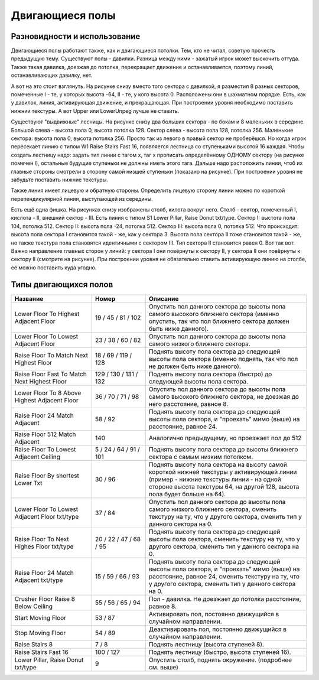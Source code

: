 Двигающиеся полы
===============

Разновидности и использование
--------

Двигающиеся полы работают также, как и двигающиеся потолки. Тем, кто не читал, советую прочесть предыдущую тему. Существуют полы - давилки. Разница между ними - зажатый игрок может выскочить оттуда. Также такая давилка, доезжая до потолка, перекращает движение и останавливается, поэтому линий, останавливающих давилку, нет.

А вот на это стоит взглянуть. На рисунке снизу вместо того сектора с давилкой, я разместил 8 разных секторов, помеченные I - те, у которых высота -64, II - те, у кого высота 0. Расположены они в шахматном порядке. Есть, как у давилок, линия, активирующая движение, и прекращающая. При построении уровня необходимо поставить нижнии текстуры. А вот Upper или LowerUnpeg лучше не ставить.

.. image:: map_doom_floor_00.gif

Существуют "выдвижные" лесницы. На рисунке снизу два больших сектора - по бокам и 8 маленьких в середине. Большой слева - высота пола 0, высота потолка 128. Сектор слева - высота пола 128, потолка 256. Маленькие сектора: высота пола 0, высота потолка 256. Просто так из левого в правый сектор не проберёшся. Но когда игрок пересекает линию с типом W1 Raise Stairs Fast 16, появляется лестница со ступеньками высотой 16 каждая. Чтобы создать лестницу надо: задать тип линии с тагом x, таг x прописать определённому ОДНОМУ сектору (на рисунке помечен I), остальные будущие ступеньки не должны иметь этого тага. Дальше надо расположить линии, чтоб их главные стороны смотрели в сторону самой низшей ступеньки (показано на рисунке). При построении уровня не забудьте поставить нижние текстуры.

.. image:: map_doom_floor_01.gif

Также линия имеет лицевую и обратную стороны. Определить лицевую сторону линии можно по короткой перепендикулярной линии, выступающей из середины.

.. image:: map_doom_floor_00.gif


Есть ещё одна фишка. На рисунках снизу изображены столб, килота вокруг него. Столб - сектор, помеченный I, кислота - II, внешний сектор - III. Есть линия с типом S1 Lower Pillar, Raise Donut txt/type. Сектор I: выстота пола 104, потолка 512. Сектор II: высота пола -24, потолка 512. Сектор III: высота пола 0, потолка 512. Что происходит: высота пола сектора I становится такой - же, как у сектора 3. Высота пола сектора II тоже становится такой - же, но также текстура пола становятся идентичными с сектором III. Тип сектора II становится равен 0. Вот так вот. Важно направление главных сторон у линий: у сектора I они повёрнуты к сектору II, у сектора II они повёрнуты к сектору II (смотрите на рисунке). При построении уровня не обязательно ставить активирующую линию на столбе, её можно поставить куда угодно.

.. image:: map_doom_floor_04.gif

.. image:: map_doom_floor_02.jpeg

.. image:: map_doom_floor_03.jpeg

Типы двигающихся полов
-------------

.. list-table:: 
   :widths: 15 10 30
   :header-rows: 1
   
   * - Название
     - Номер
     - Описание
   * - Lower Floor To Highest Adjacent Floor
     - 19 / 45 / 81 / 102
     - Опустить пол данного сектора до высоты пола самого высокого ближнего сектора (именно опустить, так что пол ближнего сектора должен быть ниже данного).
   * - Lower Floor To Lowest Adjacent Floor
     - 23 / 38 / 60 / 82
     - Опустить пол данного сектора до высоты пола самого низкого ближнего сектора.
   * - Raise Floor To Match Next Highest Floor
     - 18 / 69 / 119 / 128
     - Поднять высоту пола сектора до следующей высоты пола сектора (именно поднять, так что пол не должен быть ниже данного).
   * - Raise Floor Fast To Match Next Highest Floor
     - 129 / 130 / 131 / 132
     - Поднять высоту пола сектора (быстро) до следующей высоты пола сектора.
   * - Lower Floor To 8 Above Highest Adjacent Floor
     - 36 / 70 / 71 / 98
     - Опустить пол данного сектора до высоты пола самого высокого ближнего сектора, не доезжая до него расстояние, равное 8.
   * - Raise Floor 24 Match Adjacent
     - 58 / 92
     - Поднять высоту пола сектора до следующей высоты пола сектора, и "проехать" мимо (выше) на расстояние, равное 24.
   * - Raise Floor 512 Match Adjacent
     - 140
     - Аналогично предыдущему, но проезжает пол до 512
   * - Raise Floor To Lowest Adjacent Ceiling
     - 5 / 24 / 64 / 91 / 101
     - Поднять высоту пола сектора до высоты ближнего сектора с самым низким потолком.
   * - Raise Floor By shortest Lower Txt
     - 30 / 96
     - Поднять высоту пола сектора на высоту самой короткой нижней текстуры у активирующей линии (пример - нижние текстуры линии - на одной стороне высота текстуры 64, на другой 128, высота пола будет больше на 64).
   * - Lower Floor To Lowest Adjacent Floor txt/type
     - 37 / 84
     - Опустить пол данного сектора до высоты пола самого низкого ближнего сектора, сменить текстуру на ту, что у другого сектора, сменить тип у данного сектора на 0.
   * - Raise Floor To Next Highes Floor txt/type
     - 20 / 22 / 47 / 68 / 95
     - Поднять высоту пола сектора до следующей высоты пола сектора, сменить текстуру на ту, что у другого сектора, сменить тип у данного сектора на 0.
   * - Raise Floor 24 Match Adjacent txt/type
     - 15 / 59 / 66 / 93
     - Поднять высоту пола сектора до следующей высоты пола сектора, и "проехать" мимо (выше) на расстояние, равное 24, сменить текстуру на ту, что у другого сектора, сменить тип у данного сектора на 0.
   * - Crusher Floor Raise 8 Below Ceiling
     - 55 / 56 / 65 / 94
     - Пол - давилка. Не доезжает до потолка расстояние, равное 8.
   * - Start Moving Floor
     - 53 / 87
     - Активировать пол, постоянно движущийся в случайном направлении.
   * - Stop Moving Floor
     - 54 / 89
     - Деактивировать пол, постоянно движущийся в случайном направлении.
   * - Raise Stairs 8
     - 7 / 8
     - Поднять лестницу (высота ступеней 8).
   * - Raise Stairs Fast 16
     - 100 / 127
     - Поднять лестницу (быстро, высота ступеней 16).
   * - Lower Pillar, Raise Donut txt/type
     - 9
     - Опустить столб, поднять окружение. (подробнее см. выше)
